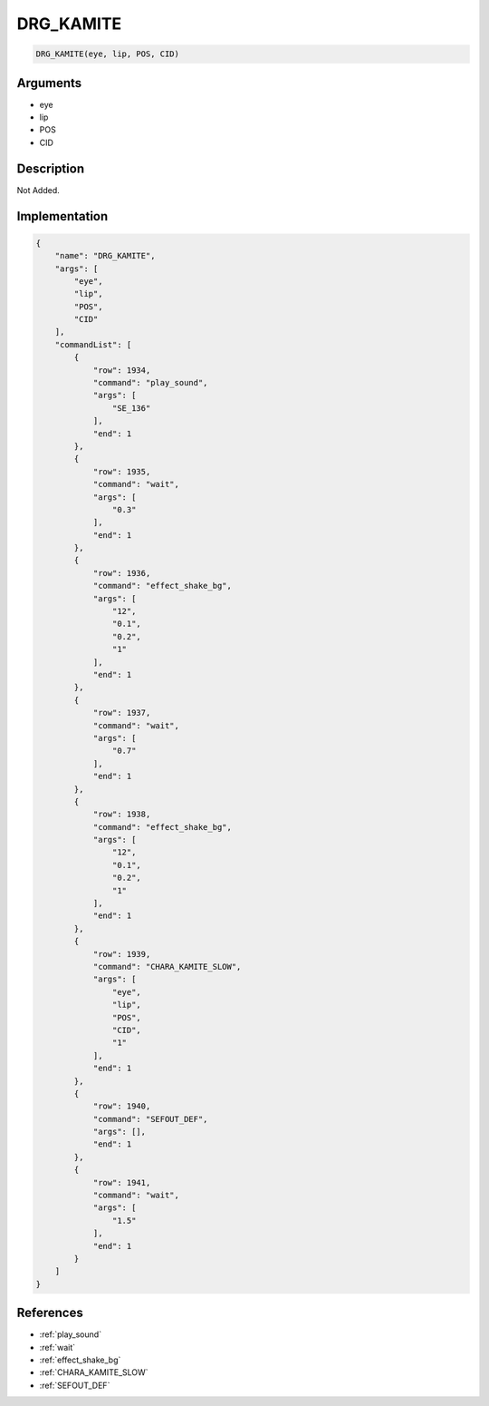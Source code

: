 .. _DRG_KAMITE:

DRG_KAMITE
========================

.. code-block:: text

	DRG_KAMITE(eye, lip, POS, CID)


Arguments
------------

* eye
* lip
* POS
* CID

Description
-------------

Not Added.

Implementation
-------------

.. code-block:: json

	{
	    "name": "DRG_KAMITE",
	    "args": [
	        "eye",
	        "lip",
	        "POS",
	        "CID"
	    ],
	    "commandList": [
	        {
	            "row": 1934,
	            "command": "play_sound",
	            "args": [
	                "SE_136"
	            ],
	            "end": 1
	        },
	        {
	            "row": 1935,
	            "command": "wait",
	            "args": [
	                "0.3"
	            ],
	            "end": 1
	        },
	        {
	            "row": 1936,
	            "command": "effect_shake_bg",
	            "args": [
	                "12",
	                "0.1",
	                "0.2",
	                "1"
	            ],
	            "end": 1
	        },
	        {
	            "row": 1937,
	            "command": "wait",
	            "args": [
	                "0.7"
	            ],
	            "end": 1
	        },
	        {
	            "row": 1938,
	            "command": "effect_shake_bg",
	            "args": [
	                "12",
	                "0.1",
	                "0.2",
	                "1"
	            ],
	            "end": 1
	        },
	        {
	            "row": 1939,
	            "command": "CHARA_KAMITE_SLOW",
	            "args": [
	                "eye",
	                "lip",
	                "POS",
	                "CID",
	                "1"
	            ],
	            "end": 1
	        },
	        {
	            "row": 1940,
	            "command": "SEFOUT_DEF",
	            "args": [],
	            "end": 1
	        },
	        {
	            "row": 1941,
	            "command": "wait",
	            "args": [
	                "1.5"
	            ],
	            "end": 1
	        }
	    ]
	}

References
-------------
* :ref:`play_sound`
* :ref:`wait`
* :ref:`effect_shake_bg`
* :ref:`CHARA_KAMITE_SLOW`
* :ref:`SEFOUT_DEF`
